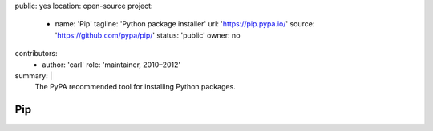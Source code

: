 public: yes
location: open-source
project:
  - name: 'Pip'
    tagline: 'Python package installer'
    url: 'https://pip.pypa.io/'
    source: 'https://github.com/pypa/pip/'
    status: 'public'
    owner: no
contributors:
  - author: 'carl'
    role: 'maintainer, 2010–2012'
summary: |
  The PyPA recommended tool
  for installing Python packages.


Pip
===
